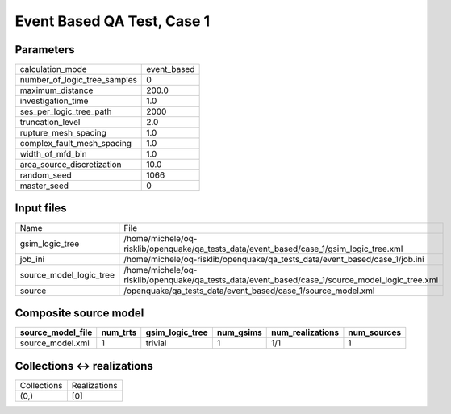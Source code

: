 Event Based QA Test, Case 1
===========================

Parameters
----------
============================ ===========
calculation_mode             event_based
number_of_logic_tree_samples 0          
maximum_distance             200.0      
investigation_time           1.0        
ses_per_logic_tree_path      2000       
truncation_level             2.0        
rupture_mesh_spacing         1.0        
complex_fault_mesh_spacing   1.0        
width_of_mfd_bin             1.0        
area_source_discretization   10.0       
random_seed                  1066       
master_seed                  0          
============================ ===========

Input files
-----------
======================= ===============================================================================================
Name                    File                                                                                           
gsim_logic_tree         /home/michele/oq-risklib/openquake/qa_tests_data/event_based/case_1/gsim_logic_tree.xml        
job_ini                 /home/michele/oq-risklib/openquake/qa_tests_data/event_based/case_1/job.ini                    
source_model_logic_tree /home/michele/oq-risklib/openquake/qa_tests_data/event_based/case_1/source_model_logic_tree.xml
source                  /openquake/qa_tests_data/event_based/case_1/source_model.xml                                   
======================= ===============================================================================================

Composite source model
----------------------
================= ======== =============== ========= ================ ===========
source_model_file num_trts gsim_logic_tree num_gsims num_realizations num_sources
================= ======== =============== ========= ================ ===========
source_model.xml  1        trivial         1         1/1              1          
================= ======== =============== ========= ================ ===========

Collections <-> realizations
----------------------------
=========== ============
Collections Realizations
(0,)        [0]         
=========== ============